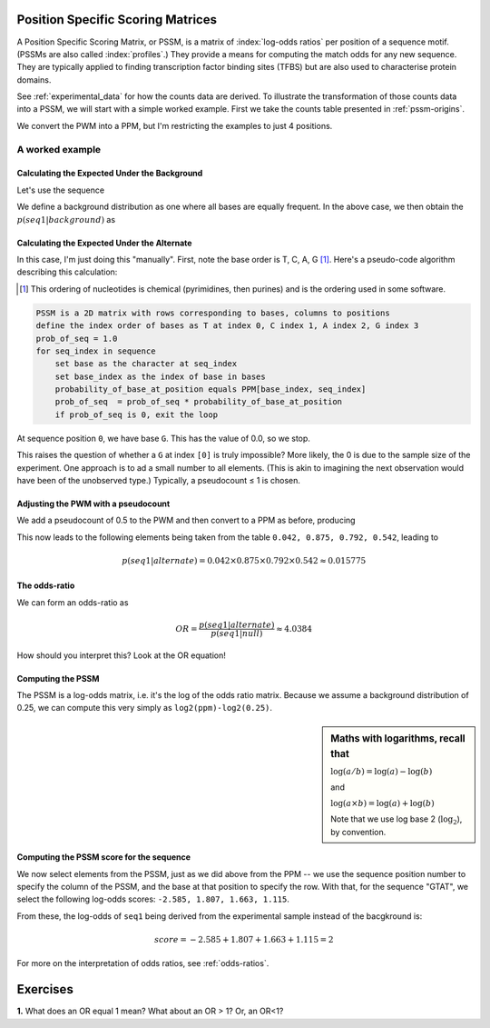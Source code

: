 Position Specific Scoring Matrices
==================================

.. index::
    pair: PSSM; Position Specific Scoring Matrix

A Position Specific Scoring Matrix, or PSSM, is a matrix of :index:`log-odds ratios` per position of a sequence motif. (PSSMs are also called :index:`profiles`.) They provide a means for computing the match odds for any new sequence. They are typically applied to finding transcription factor binding sites (TFBS) but are also used to characterise protein domains.

See :ref:`experimental_data` for how the counts data are derived. To illustrate the transformation of those counts data into a PSSM, we will start with a simple worked example. First we take the counts table presented in :ref:`pssm-origins`.

We convert the PWM into a PPM, but I'm restricting the examples to just 4 positions.

.. jupyter-execute::
    :hide-code:

    from cogent3 import make_table
    
    table = make_table(header=[r"Base \ Position", "0", "1", "3"],
                        data={r"Base \ Position": list("TCAG"),
                             "0": [0.2, 0, 0.8, 0],
                             "1": [1.0, 0., 0., 0.],
                             "2": [0.1, 0., 0.9, 0.],
                             "3": [.6, 0., 0.4, 0.]},
                             title="PPM --",
                             legend="Position specific probability matrix",
                             digits=1)
    table

A worked example
----------------

Calculating the Expected Under the Background
^^^^^^^^^^^^^^^^^^^^^^^^^^^^^^^^^^^^^^^^^^^^^

Let's use the sequence

.. jupyter-execute::
    :linenos:

    seq1 = "GTAT"

We define a background distribution as one where all bases are equally frequent. In the above case, we then obtain the :math:`p(seq1|background)` as

.. jupyter-execute::
    :linenos:

    seq_len = len(seq1)
    p_seq1_background = 0.25 ** seq_len
    print(f"{p_seq1_background:.6f}")

Calculating the Expected Under the Alternate
^^^^^^^^^^^^^^^^^^^^^^^^^^^^^^^^^^^^^^^^^^^^

In this case, I'm just doing this "manually". First, note the base order is T, C, A, G [1]_. Here's a pseudo-code algorithm describing this calculation:

.. [1] This ordering of nucleotides is chemical (pyrimidines, then purines) and is the ordering used in some software.

.. code-block:: rest

    PSSM is a 2D matrix with rows corresponding to bases, columns to positions
    define the index order of bases as T at index 0, C index 1, A index 2, G index 3
    prob_of_seq = 1.0
    for seq_index in sequence
        set base as the character at seq_index
        set base_index as the index of base in bases
        probability_of_base_at_position equals PPM[base_index, seq_index]
        prob_of_seq  = prob_of_seq * probability_of_base_at_position
        if prob_of_seq is 0, exit the loop

At sequence position ``0``, we have base ``G``. This has the value of 0.0, so we stop.

This raises the question of whether a ``G`` at index ``[0]`` is truly impossible? More likely, the 0 is due to the sample size of the experiment. One approach is to ad a small number to all elements. (This is akin to imagining the next observation would have been of the unobserved type.) Typically, a pseudocount ≤ 1 is chosen.

Adjusting the PWM with a pseudocount
^^^^^^^^^^^^^^^^^^^^^^^^^^^^^^^^^^^^

We add a pseudocount of 0.5 to the PWM and then convert to a PPM as before, producing

.. jupyter-execute::
    :hide-code:

    from numpy import array
    from cogent3 import make_table

    header = ['Base \\ Position', '0', '1', '2', '3']
    data = {'Base \\ Position': array(['T', 'C', 'A', 'G'], dtype='<U1'), 
    '0': array(['0.208', '0.042', '0.708', '0.042'], dtype='<U5'), 
    '1': array(['0.875', '0.042', '0.042', '0.042'], dtype='<U5'), 
    '2': array(['0.125', '0.042', '0.792', '0.042'], dtype='<U5'), 
    '3': array(['0.542', '0.042', '0.375', '0.042'], dtype='<U5')}
    data = {k: array(data[k], dtype='U') for k in data}
    table = make_table(header, data=data, title="PPM", legend="Position specific probability matrix after adding 0.5 to the PWM cells")
    table

This now leads to the following elements being taken from the table ``0.042, 0.875, 0.792, 0.542``, leading to

.. math::
     
     p(seq1|alternate)=0.042\times0.875\times0.792\times0.542\approx0.015775

The odds-ratio
^^^^^^^^^^^^^^

We can form an odds-ratio as

.. math::

    OR = \frac{p(seq1|alternate)}{p(seq1|null)}\approx4.0384

How should you interpret this? Look at the OR equation!

Computing the PSSM
^^^^^^^^^^^^^^^^^^

The PSSM is a log-odds matrix, i.e. it's the log of the odds ratio matrix. Because we assume a background distribution of 0.25, we can compute this very simply as ``log2(ppm)-log2(0.25)``.

.. sidebar:: Maths with logarithms, recall that

    :math:`\log(a/b)=\log(a) - \log(b)`
    
    and
    
    :math:`\log(a \times b) = \log(a) + \log(b)`
    
    Note that we use log base 2 (:math:`\log_2`), by convention.

.. jupyter-execute::
    :hide-code:

    from numpy import array
    from cogent3 import make_table

    header = ['Base \\ Position', '0', '1', '2', '3']
    data = {'Base \\ Position': array(['T', 'C', 'A', 'G'], dtype='<U1'), '0': array(['-0.263', '-2.585', '1.503', '-2.585'], dtype='<U6'), '1': array(['1.807', '-2.585', '-2.585', '-2.585'], dtype='<U6'), '2': array(['-1.000', '-2.585', '1.663', '-2.585'], dtype='<U6'), '3': array(['1.115', '-2.585', '0.585', '-2.585'], dtype='<U6')}
    data = {k: array(data[k], dtype='U') for k in data}
    table = make_table(header, data=data)
    table

Computing the PSSM score for the sequence
^^^^^^^^^^^^^^^^^^^^^^^^^^^^^^^^^^^^^^^^^

We now select elements from the PSSM, just as we did above from the PPM -- we use the sequence position number to specify the column of the PSSM, and the base at that position to specify the row. With that, for the sequence "GTAT", we select the following log-odds scores: ``-2.585, 1.807, 1.663, 1.115``.

From these, the log-odds of ``seq1`` being derived from the experimental sample instead of the bacgkround is:

.. math::

    score = -2.585 + 1.807 + 1.663 + 1.115 = 2

For more on the interpretation of odds ratios, see :ref:`odds-ratios`.

Exercises
=========

**1.** What does an OR equal 1 mean? What about an OR > 1? Or, an OR<1?
